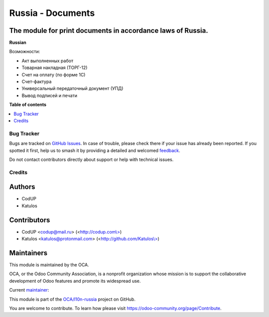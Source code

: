 ==================
Russia - Documents
==================

.. 
   !!!!!!!!!!!!!!!!!!!!!!!!!!!!!!!!!!!!!!!!!!!!!!!!!!!!
   !! This file is generated by oca-gen-addon-readme !!
   !! changes will be overwritten.                   !!
   !!!!!!!!!!!!!!!!!!!!!!!!!!!!!!!!!!!!!!!!!!!!!!!!!!!!
   !! source digest: sha256:463ee584055f78705e349ab711ce7349832047ebef758e42fd48617cce465542
   !!!!!!!!!!!!!!!!!!!!!!!!!!!!!!!!!!!!!!!!!!!!!!!!!!!!

.. |badge1| image:: https://img.shields.io/badge/maturity-Beta-yellow.png
    :target: https://odoo-community.org/page/development-status
    :alt: Beta
.. |badge2| image:: https://img.shields.io/badge/licence-AGPL--3-blue.png
    :target: http://www.gnu.org/licenses/agpl-3.0-standalone.html
    :alt: License: AGPL-3
.. |badge3| image:: https://img.shields.io/badge/github-OCA%2Fl10n--russia-lightgray.png?logo=github
    :target: https://github.com/OCA/l10n-russia/tree/17.0/l10n_ru_accounting_forms
    :alt: OCA/l10n-russia
.. |badge4| image:: https://img.shields.io/badge/weblate-Translate%20me-F47D42.png
    :target: https://translation.odoo-community.org/projects/l10n-russia-17-0/l10n-russia-17-0-l10n_ru_accounting_forms
    :alt: Translate me on Weblate
.. |badge5| image:: https://img.shields.io/badge/runboat-Try%20me-875A7B.png
    :target: https://runboat.odoo-community.org/builds?repo=OCA/l10n-russia&target_branch=17.0
    :alt: Try me on Runboat

|badge1| |badge2| |badge3| |badge4| |badge5|

The module for print documents in accordance laws of Russia.
------------------------------------------------------------

**Russian**

Возможности:

- Акт выполненных работ
- Товарная накладная (ТОРГ-12)
- Счет на оплату (по форме 1С)
- Счет-фактура
- Универсальный передаточный документ (УПД)
- Вывод подписей и печати

**Table of contents**

.. contents::
   :local:

Bug Tracker
===========

Bugs are tracked on `GitHub Issues <https://github.com/OCA/l10n-russia/issues>`_.
In case of trouble, please check there if your issue has already been reported.
If you spotted it first, help us to smash it by providing a detailed and welcomed
`feedback <https://github.com/OCA/l10n-russia/issues/new?body=module:%20l10n_ru_accounting_forms%0Aversion:%2017.0%0A%0A**Steps%20to%20reproduce**%0A-%20...%0A%0A**Current%20behavior**%0A%0A**Expected%20behavior**>`_.

Do not contact contributors directly about support or help with technical issues.

Credits
=======

Authors
-------

* CodUP
* Katulos

Contributors
------------

- CodUP <codup@mail.ru> (<`http://codup.com\\> <http://codup.com\>>`__)
- Katulos <katulos@protonmail.com>
  (<`http://github.com/Katulos\\> <http://github.com/Katulos\>>`__)

Maintainers
-----------

This module is maintained by the OCA.

.. image:: https://odoo-community.org/logo.png
   :alt: Odoo Community Association
   :target: https://odoo-community.org

OCA, or the Odoo Community Association, is a nonprofit organization whose
mission is to support the collaborative development of Odoo features and
promote its widespread use.

.. |maintainer-Katulos| image:: https://github.com/Katulos.png?size=40px
    :target: https://github.com/Katulos
    :alt: Katulos

Current `maintainer <https://odoo-community.org/page/maintainer-role>`__:

|maintainer-Katulos| 

This module is part of the `OCA/l10n-russia <https://github.com/OCA/l10n-russia/tree/17.0/l10n_ru_accounting_forms>`_ project on GitHub.

You are welcome to contribute. To learn how please visit https://odoo-community.org/page/Contribute.
